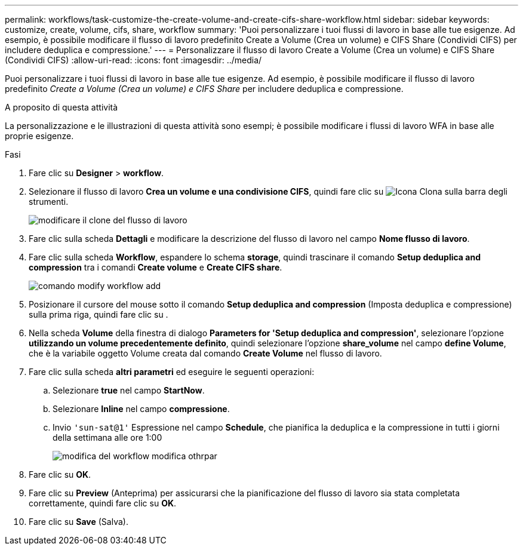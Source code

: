 ---
permalink: workflows/task-customize-the-create-volume-and-create-cifs-share-workflow.html 
sidebar: sidebar 
keywords: customize, create, volume, cifs, share, workflow 
summary: 'Puoi personalizzare i tuoi flussi di lavoro in base alle tue esigenze. Ad esempio, è possibile modificare il flusso di lavoro predefinito Create a Volume (Crea un volume) e CIFS Share (Condividi CIFS) per includere deduplica e compressione.' 
---
= Personalizzare il flusso di lavoro Create a Volume (Crea un volume) e CIFS Share (Condividi CIFS)
:allow-uri-read: 
:icons: font
:imagesdir: ../media/


[role="lead"]
Puoi personalizzare i tuoi flussi di lavoro in base alle tue esigenze. Ad esempio, è possibile modificare il flusso di lavoro predefinito _Create a Volume (Crea un volume) e CIFS Share_ per includere deduplica e compressione.

.A proposito di questa attività
La personalizzazione e le illustrazioni di questa attività sono esempi; è possibile modificare i flussi di lavoro WFA in base alle proprie esigenze.

.Fasi
. Fare clic su *Designer* > *workflow*.
. Selezionare il flusso di lavoro *Crea un volume e una condivisione CIFS*, quindi fare clic su image:../media/clone_wfa_icon.gif["Icona Clona"] sulla barra degli strumenti.
+
image::../media/modify_workflow_clone.gif[modificare il clone del flusso di lavoro]

. Fare clic sulla scheda *Dettagli* e modificare la descrizione del flusso di lavoro nel campo *Nome flusso di lavoro*.
. Fare clic sulla scheda *Workflow*, espandere lo schema *storage*, quindi trascinare il comando *Setup deduplica and compression* tra i comandi *Create volume* e *Create CIFS share*.
+
image::../media/modify_workflow_add_command.gif[comando modify workflow add]

. Posizionare il cursore del mouse sotto il comando *Setup deduplica and compression* (Imposta deduplica e compressione) sulla prima riga, quindi fare clic su image:../media/add_object_wfa_icon.gif[""].
. Nella scheda *Volume* della finestra di dialogo *Parameters for 'Setup deduplica and compression'*, selezionare l'opzione *utilizzando un volume precedentemente definito*, quindi selezionare l'opzione *share_volume* nel campo *define Volume*, che è la variabile oggetto Volume creata dal comando *Create Volume* nel flusso di lavoro.
. Fare clic sulla scheda *altri parametri* ed eseguire le seguenti operazioni:
+
.. Selezionare *true* nel campo *StartNow*.
.. Selezionare *Inline* nel campo *compressione*.
.. Invio `'sun-sat@1'` Espressione nel campo *Schedule*, che pianifica la deduplica e la compressione in tutti i giorni della settimana alle ore 1:00
+
image::../media/modify_workflow_modify_othrpar.gif[modifica del workflow modifica othrpar]



. Fare clic su *OK*.
. Fare clic su *Preview* (Anteprima) per assicurarsi che la pianificazione del flusso di lavoro sia stata completata correttamente, quindi fare clic su *OK*.
. Fare clic su *Save* (Salva).

